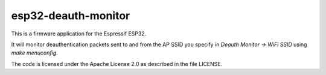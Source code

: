esp32-deauth-monitor
====================

This is a firmware application for the Espressif ESP32.

It will monitor deauthentication packets sent to and from the AP SSID you
specify in `Deauth Monitor -> WiFi SSID` using `make menuconfig`.

The code is licensed under the Apache License 2.0 as described in the file
LICENSE.

